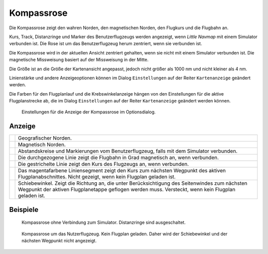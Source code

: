 |Compass Rose Icon| Kompassrose
------------------------------------

Die Kompassrose zeigt den wahren Norden, den magnetischen Norden, den
Flugkurs und die Flugbahn an.

Kurs, Track, Distanzringe und Marker des Benutzerflugzeugs werden
angezeigt, wenn *Little Navmap* mit einem Simulator verbunden ist. Die
Rose ist um das Benutzerflugzeug herum zentriert, wenn sie verbunden
ist.

Die Kompassrose wird in der aktuellen Ansicht zentriert gehalten, wenn
sie nicht mit einem Simulator verbunden ist. Die magnetische Missweisung
basiert auf der Missweisung in der Mitte.

Die Größe ist an die Größe der Kartenansicht angepasst, jedoch nicht
größer als 1000 nm und nicht kleiner als 4 nm.

Linienstärke und andere Anzeigeoptionen können im Dialog
``Einstellungen`` auf der Reiter ``Kartenanzeige`` geändert
werden.

Die Farben für den Flugplanlauf und die Krebswinkelanzeige hängen von
den Einstellungen für die aktive Flugplanstrecke ab, die im Dialog
``Einstellungen`` auf der Reiter ``Kartenanzeige`` geändert
werden können.

.. figure:: ../images/compass_rose_opts.jpg

        Einstellungen für die Anzeige der Kompassrose im
        Optionsdialog.

Anzeige
~~~~~~~~~~~

+-----------------------------------+-----------------------------------+
| |True North|                      | Geografischer Norden.             |
+-----------------------------------+-----------------------------------+
| |Magnetic North|                  | Magnetisch Norden.                |
+-----------------------------------+-----------------------------------+
| |Distance Circles|                | Abstandskreise und Markierungen   |
|                                   | vom Benutzerflugzeug, falls       |
|                                   | mit dem Simulator verbunden.      |
+-----------------------------------+-----------------------------------+
| |Aircraft Track|                  | Die durchgezogene Linie zeigt die |
|                                   | Flugbahn in Grad magnetisch       |
|                                   | an, wenn verbunden.               |
+-----------------------------------+-----------------------------------+
| |Aircraft Heading|                | Die gestrichelte Linie zeigt den  |
|                                   | Kurs des Flugzeugs an, wenn       |
|                                   | verbunden.                        |
+-----------------------------------+-----------------------------------+
| |Flight Plan Leg Course|          | Das magentafarbene                |
|                                   | Liniensegment zeigt               |
|                                   | den Kurs zum nächsten Wegpunkt    |
|                                   | des aktiven Flugplanabschnittes.  |
|                                   | Nicht gezeigt, wenn kein Flugplan |
|                                   | geladen ist.                      |
+-----------------------------------+-----------------------------------+
| |Crab Angle|                      | Schiebewinkel. Zeigt die          |
|                                   | Richtung an, die unter            |
|                                   | Berücksichtigung des Seitenwindes |
|                                   | zum nächsten Wegpunkt der aktiven |
|                                   | Flugplanetappe geflogen werden    |
|                                   | muss. Versteckt, wenn kein        |
|                                   | Flugplan geladen ist.             |
+-----------------------------------+-----------------------------------+

Beispiele
~~~~~~~~~

.. figure:: ../images/compass_rose.jpg

     Kompassrose ohne Verbindung zum Simulator. Distanzringe sind ausgeschaltet.

.. figure:: ../images/compass_rose_aircraft.jpg

    Kompassrose um das Nutzerflugzeug. Kein Flugplan geladen. Daher wird der Schiebewinkel und
    der nächsten Wegpunkt nicht angezeigt.

.. |Compass Rose Icon| image:: ../images/icon_compassrose.png
.. |True North| image:: ../images/legend_compass_rose_true_north.png
.. |Magnetic North| image:: ../images/legend_compass_rose_mag_north.png
.. |Distance Circles| image:: ../images/legend_compass_rose_dist.png
.. |Aircraft Track| image:: ../images/legend_compass_rose_track.png
.. |Aircraft Heading| image:: ../images/legend_compass_rose_heading.png
.. |Flight Plan Leg Course| image:: ../images/legend_compass_rose_leg.png
.. |Crab Angle| image:: ../images/legend_compass_rose_crab.png


